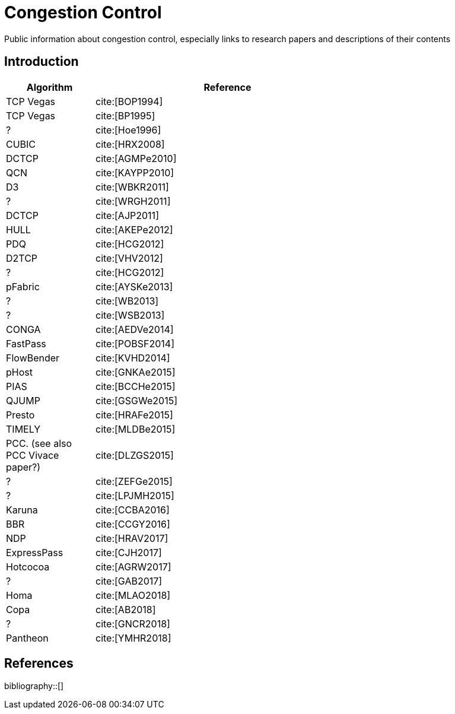 = Congestion Control
:bibtex-file: congestion-control.bib
//:bibtex-style: apa
//:bibtex-style: ieee
:bibtex-style: chicago-author-date
:bibtex-order: alphabetical

Public information about congestion control, especially links to
research papers and descriptions of their contents

== Introduction

[.center,cols="1,3",width=70%]
|===
| Algorithm | Reference

| TCP Vegas | cite:[BOP1994]

| TCP Vegas | cite:[BP1995]

| ? | cite:[Hoe1996]

| CUBIC | cite:[HRX2008]

| DCTCP | cite:[AGMPe2010]

| QCN | cite:[KAYPP2010]

| D3 | cite:[WBKR2011]

| ? | cite:[WRGH2011]

| DCTCP | cite:[AJP2011]

| HULL | cite:[AKEPe2012]

| PDQ | cite:[HCG2012]

| D2TCP | cite:[VHV2012]

| ? | cite:[HCG2012]

| pFabric | cite:[AYSKe2013]

| ? | cite:[WB2013]

| ? | cite:[WSB2013]

| CONGA | cite:[AEDVe2014]

| FastPass | cite:[POBSF2014]

| FlowBender | cite:[KVHD2014]

| pHost | cite:[GNKAe2015]

| PIAS | cite:[BCCHe2015]

| QJUMP | cite:[GSGWe2015]

| Presto | cite:[HRAFe2015]

| TIMELY | cite:[MLDBe2015]

| PCC. (see also PCC Vivace paper?) | cite:[DLZGS2015]

| ? | cite:[ZEFGe2015]

| ? | cite:[LPJMH2015]

| Karuna | cite:[CCBA2016]

| BBR | cite:[CCGY2016]

| NDP | cite:[HRAV2017]

| ExpressPass | cite:[CJH2017]

| Hotcocoa | cite:[AGRW2017]

| ? | cite:[GAB2017]

| Homa | cite:[MLAO2018]

| Copa | cite:[AB2018]

| ? | cite:[GNCR2018]

| Pantheon | cite:[YMHR2018]

|===

== References

bibliography::[]
